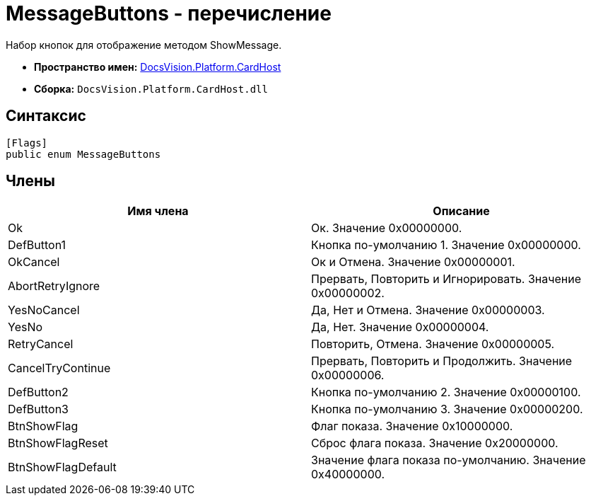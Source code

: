 = MessageButtons - перечисление

Набор кнопок для отображение методом ShowMessage.

* *Пространство имен:* xref:api/DocsVision/Platform/CardHost/CardHost_NS.adoc[DocsVision.Platform.CardHost]
* *Сборка:* `DocsVision.Platform.CardHost.dll`

== Синтаксис

[source,csharp]
----
[Flags]
public enum MessageButtons
----

== Члены

[cols=",",options="header"]
|===
|Имя члена |Описание
|Ok |Ок. Значение 0x00000000.
|DefButton1 |Кнопка по-умолчанию 1. Значение 0x00000000.
|OkCancel |Ок и Отмена. Значение 0x00000001.
|AbortRetryIgnore |Прервать, Повторить и Игнорировать. Значение 0x00000002.
|YesNoCancel |Да, Нет и Отмена. Значение 0x00000003.
|YesNo |Да, Нет. Значение 0x00000004.
|RetryCancel |Повторить, Отмена. Значение 0x00000005.
|CancelTryContinue |Прервать, Повторить и Продолжить. Значение 0x00000006.
|DefButton2 |Кнопка по-умолчанию 2. Значение 0x00000100.
|DefButton3 |Кнопка по-умолчанию 3. Значение 0x00000200.
|BtnShowFlag |Флаг показа. Значение 0x10000000.
|BtnShowFlagReset |Сброс флага показа. Значение 0x20000000.
|BtnShowFlagDefault |Значение флага показа по-умолчанию. Значение 0x40000000.
|===

